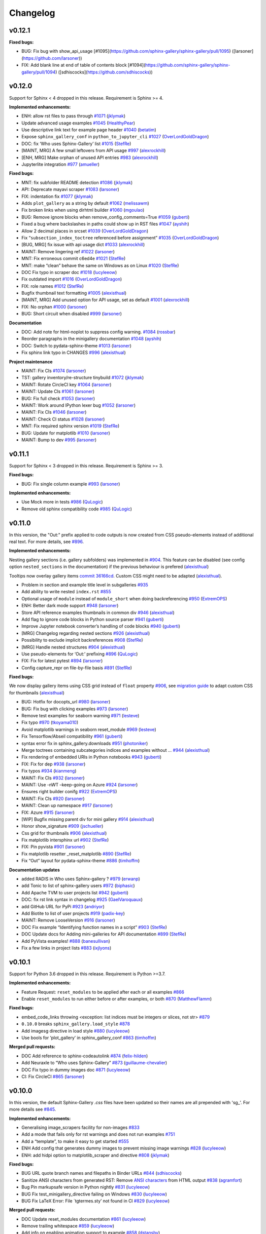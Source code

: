Changelog
=========

v0.12.1
-------

**Fixed bugs:**

- BUG: Fix bug with show\_api\_usage [\#1095](https://github.com/sphinx-gallery/sphinx-gallery/pull/1095) ([larsoner](https://github.com/larsoner))
- FIX: Add blank line at end of table of contents block [\#1094](https://github.com/sphinx-gallery/sphinx-gallery/pull/1094) ([sdhiscocks](https://github.com/sdhiscocks))

v0.12.0
-------
Support for Sphinx < 4 dropped in this release. Requirement is Sphinx >= 4.

**Implemented enhancements:**

-  ENH: allow rst files to pass through `#1071 <https://github.com/sphinx-gallery/sphinx-gallery/pull/1071>`__ (`jklymak <https://github.com/jklymak>`__)
-  Update advanced usage examples `#1045 <https://github.com/sphinx-gallery/sphinx-gallery/pull/1045>`__ (`HealthyPear <https://github.com/HealthyPear>`__)
-  Use descriptive link text for example page header `#1040 <https://github.com/sphinx-gallery/sphinx-gallery/pull/1040>`__ (`betatim <https://github.com/betatim>`__)
-  Expose ``sphinx_gallery_conf`` in ``python_to_jupyter_cli`` `#1027 <https://github.com/sphinx-gallery/sphinx-gallery/pull/1027>`__ (`OverLordGoldDragon <https://github.com/OverLordGoldDragon>`__)
-  DOC: fix ‘Who uses Sphinx-Gallery’ list `#1015 <https://github.com/sphinx-gallery/sphinx-gallery/pull/1015>`__ (`StefRe <https://github.com/StefRe>`__)
-  [MAINT, MRG] A few small leftovers from API usage `#997 <https://github.com/sphinx-gallery/sphinx-gallery/pull/997>`__ (`alexrockhill <https://github.com/alexrockhill>`__)
-  [ENH, MRG] Make orphan of unused API entries `#983 <https://github.com/sphinx-gallery/sphinx-gallery/pull/983>`__ (`alexrockhill <https://github.com/alexrockhill>`__)
-  Jupyterlite integration `#977 <https://github.com/sphinx-gallery/sphinx-gallery/pull/977>`__ (`amueller <https://github.com/amueller>`__)

**Fixed bugs:**

-  MNT: fix subfolder README detection `#1086 <https://github.com/sphinx-gallery/sphinx-gallery/pull/1086>`__ (`jklymak <https://github.com/jklymak>`__)
-  API: Deprecate mayavi scraper `#1083 <https://github.com/sphinx-gallery/sphinx-gallery/pull/1083>`__ (`larsoner <https://github.com/larsoner>`__)
-  FIX: indentation fix `#1077 <https://github.com/sphinx-gallery/sphinx-gallery/pull/1077>`__ (`jklymak <https://github.com/jklymak>`__)
-  Adds ``plot_gallery`` as a string by default `#1062 <https://github.com/sphinx-gallery/sphinx-gallery/pull/1062>`__ (`melissawm <https://github.com/melissawm>`__)
-  Fix broken links when using dirhtml builder `#1060 <https://github.com/sphinx-gallery/sphinx-gallery/pull/1060>`__ (`mgoulao <https://github.com/mgoulao>`__)
-  BUG: Remove ignore blocks when remove_config_comments=True `#1059 <https://github.com/sphinx-gallery/sphinx-gallery/pull/1059>`__ (`guberti <https://github.com/guberti>`__)
-  Fixed a bug where backslashes in paths could show up in RST files `#1047 <https://github.com/sphinx-gallery/sphinx-gallery/pull/1047>`__ (`ayshih <https://github.com/ayshih>`__)
-  Allow 2 decimal places in srcset `#1039 <https://github.com/sphinx-gallery/sphinx-gallery/pull/1039>`__ (`OverLordGoldDragon <https://github.com/OverLordGoldDragon>`__)
-  Fix “``subsection_index_toctree`` referenced before assignment” `#1035 <https://github.com/sphinx-gallery/sphinx-gallery/pull/1035>`__ (`OverLordGoldDragon <https://github.com/OverLordGoldDragon>`__)
-  [BUG, MRG] fix issue with api usage dict `#1033 <https://github.com/sphinx-gallery/sphinx-gallery/pull/1033>`__ (`alexrockhill <https://github.com/alexrockhill>`__)
-  MAINT: Remove lingering ref `#1022 <https://github.com/sphinx-gallery/sphinx-gallery/pull/1022>`__ (`larsoner <https://github.com/larsoner>`__)
-  MNT: Fix erroneous commit c6ed4e `#1021 <https://github.com/sphinx-gallery/sphinx-gallery/pull/1021>`__ (`StefRe <https://github.com/StefRe>`__)
-  MNT: make “clean” behave the same on Windows as on Linux `#1020 <https://github.com/sphinx-gallery/sphinx-gallery/pull/1020>`__ (`StefRe <https://github.com/StefRe>`__)
-  DOC Fix typo in scraper doc `#1018 <https://github.com/sphinx-gallery/sphinx-gallery/pull/1018>`__ (`lucyleeow <https://github.com/lucyleeow>`__)
-  Fix outdated import `#1016 <https://github.com/sphinx-gallery/sphinx-gallery/pull/1016>`__ (`OverLordGoldDragon <https://github.com/OverLordGoldDragon>`__)
-  FIX: role names `#1012 <https://github.com/sphinx-gallery/sphinx-gallery/pull/1012>`__ (`StefRe <https://github.com/StefRe>`__)
-  Bugfix thumbnail text formatting `#1005 <https://github.com/sphinx-gallery/sphinx-gallery/pull/1005>`__ (`alexisthual <https://github.com/alexisthual>`__)
-  [MAINT, MRG] Add unused option for API usage, set as default `#1001 <https://github.com/sphinx-gallery/sphinx-gallery/pull/1001>`__ (`alexrockhill <https://github.com/alexrockhill>`__)
-  FIX: No orphan `#1000 <https://github.com/sphinx-gallery/sphinx-gallery/pull/1000>`__ (`larsoner <https://github.com/larsoner>`__)
-  BUG: Short circuit when disabled `#999 <https://github.com/sphinx-gallery/sphinx-gallery/pull/999>`__ (`larsoner <https://github.com/larsoner>`__)

**Documentation**

-  DOC: Add note for html-noplot to suppress config warning. `#1084 <https://github.com/sphinx-gallery/sphinx-gallery/pull/1084>`__ (`rossbar <https://github.com/rossbar>`__)
-  Reorder paragraphs in the minigallery documentation `#1048 <https://github.com/sphinx-gallery/sphinx-gallery/pull/1048>`__ (`ayshih <https://github.com/ayshih>`__)
-  DOC: Switch to pydata-sphinx-theme `#1013 <https://github.com/sphinx-gallery/sphinx-gallery/pull/1013>`__ (`larsoner <https://github.com/larsoner>`__)
-  Fix sphinx link typo in CHANGES `#996 <https://github.com/sphinx-gallery/sphinx-gallery/pull/996>`__ (`alexisthual <https://github.com/alexisthual>`__)

**Project maintenance**

-  MAINT: Fix CIs `#1074 <https://github.com/sphinx-gallery/sphinx-gallery/pull/1074>`__ (`larsoner <https://github.com/larsoner>`__)
-  TST: gallery inventory/re-structure tinybuild `#1072 <https://github.com/sphinx-gallery/sphinx-gallery/pull/1072>`__ (`jklymak <https://github.com/jklymak>`__)
-  MAINT: Rotate CircleCI key `#1064 <https://github.com/sphinx-gallery/sphinx-gallery/pull/1064>`__ (`larsoner <https://github.com/larsoner>`__)
-  MAINT: Update CIs `#1061 <https://github.com/sphinx-gallery/sphinx-gallery/pull/1061>`__ (`larsoner <https://github.com/larsoner>`__)
-  BUG: Fix full check `#1053 <https://github.com/sphinx-gallery/sphinx-gallery/pull/1053>`__ (`larsoner <https://github.com/larsoner>`__)
-  MAINT: Work around IPython lexer bug `#1052 <https://github.com/sphinx-gallery/sphinx-gallery/pull/1052>`__ (`larsoner <https://github.com/larsoner>`__)
-  MAINT: Fix CIs `#1046 <https://github.com/sphinx-gallery/sphinx-gallery/pull/1046>`__ (`larsoner <https://github.com/larsoner>`__)
-  MAINT: Check CI status `#1028 <https://github.com/sphinx-gallery/sphinx-gallery/pull/1028>`__ (`larsoner <https://github.com/larsoner>`__)
-  MNT: Fix required sphinx version `#1019 <https://github.com/sphinx-gallery/sphinx-gallery/pull/1019>`__ (`StefRe <https://github.com/StefRe>`__)
-  BUG: Update for matplotlib `#1010 <https://github.com/sphinx-gallery/sphinx-gallery/pull/1010>`__ (`larsoner <https://github.com/larsoner>`__)
-  MAINT: Bump to dev `#995 <https://github.com/sphinx-gallery/sphinx-gallery/pull/995>`__ (`larsoner <https://github.com/larsoner>`__)


v0.11.1
-------

Support for Sphinx < 3 dropped in this release. Requirement is Sphinx >= 3.

**Fixed bugs:**

-  BUG: Fix single column example `#993 <https://github.com/sphinx-gallery/sphinx-gallery/pull/993>`__ (`larsoner <https://github.com/larsoner>`__)

**Implemented enhancements:**

- Use Mock more in tests `#986 <https://github.com/sphinx-gallery/sphinx-gallery/pull/986>`__ (`QuLogic <https://github.com/QuLogic>`__)
- Remove old sphinx compatibility code `#985 <https://github.com/sphinx-gallery/sphinx-gallery/pull/985>`__ (`QuLogic <https://github.com/QuLogic>`__)


v0.11.0
-------

In this version, the "Out:" prefix applied to code outputs is now created from
CSS pseudo-elements instead of additional real text. For more details, see
`#896 <https://github.com/sphinx-gallery/sphinx-gallery/pull/896>`__.

**Implemented enhancements:**

Nesting gallery sections (i.e. gallery subfolders) was implemented in `#904 <https://github.com/sphinx-gallery/sphinx-gallery/pull/904>`__. This feature can be disabled (see config option ``nested_sections`` in the documentation) if the previous behaviour is prefered (`alexisthual <https://github.com/alexisthual>`__)

Tooltips now overlay gallery items `commit 36166cd <https://github.com/sphinx-gallery/sphinx-gallery/pull/944/commits/36166cd2fc2b43ecbd585654cfe8745f3a1b3f64>`__. Custom CSS might need to be adapted (`alexisthual <https://github.com/alexisthual>`__).

-  Problem in section and example title level in subgalleries `#935 <https://github.com/sphinx-gallery/sphinx-gallery/issues/935>`__
-  Add ability to write nested ``index.rst`` `#855 <https://github.com/sphinx-gallery/sphinx-gallery/issues/855>`__
-  Optional usage of ``module`` instead of ``module_short`` when doing backreferencing `#950 <https://github.com/sphinx-gallery/sphinx-gallery/pull/950>`__ (`ExtremOPS <https://github.com/ExtremOPS>`__)
-  ENH: Better dark mode support `#948 <https://github.com/sphinx-gallery/sphinx-gallery/pull/948>`__ (`larsoner <https://github.com/larsoner>`__)
-  Store API reference examples thumbnails in common div `#946 <https://github.com/sphinx-gallery/sphinx-gallery/pull/946>`__ (`alexisthual <https://github.com/alexisthual>`__)
-  Add flag to ignore code blocks in Python source parser `#941 <https://github.com/sphinx-gallery/sphinx-gallery/pull/941>`__ (`guberti <https://github.com/guberti>`__)
-  Improve Jupyter notebook converter’s handling of code blocks `#940 <https://github.com/sphinx-gallery/sphinx-gallery/pull/940>`__ (`guberti <https://github.com/guberti>`__)
-  [MRG] Changelog regarding nested sections `#926 <https://github.com/sphinx-gallery/sphinx-gallery/pull/926>`__ (`alexisthual <https://github.com/alexisthual>`__)
-  Possibility to exclude implicit backreferences `#908 <https://github.com/sphinx-gallery/sphinx-gallery/pull/908>`__ (`StefRe <https://github.com/StefRe>`__)
-  [MRG] Handle nested structures `#904 <https://github.com/sphinx-gallery/sphinx-gallery/pull/904>`__ (`alexisthual <https://github.com/alexisthual>`__)
-  Use pseudo-elements for ‘Out:’ prefixing `#896 <https://github.com/sphinx-gallery/sphinx-gallery/pull/896>`__ (`QuLogic <https://github.com/QuLogic>`__)
-  FIX: Fix for latest pytest `#894 <https://github.com/sphinx-gallery/sphinx-gallery/pull/894>`__ (`larsoner <https://github.com/larsoner>`__)
-  Config capture_repr on file-by-file basis `#891 <https://github.com/sphinx-gallery/sphinx-gallery/pull/891>`__ (`StefRe <https://github.com/StefRe>`__)

**Fixed bugs:**

We now display gallery items using CSS grid instead of  ``float`` property `#906 <https://github.com/sphinx-gallery/sphinx-gallery/pull/906>`__, see `migration guide <https://github.com/sphinx-gallery/sphinx-gallery/pull/906#issuecomment-1019542067>`__ to adapt custom CSS for thumbnails (`alexisthual <https://github.com/alexisthual>`__)

-  BUG: Hotfix for docopts_url `#980 <https://github.com/sphinx-gallery/sphinx-gallery/pull/980>`__ (`larsoner <https://github.com/larsoner>`__)
-  BUG: Fix bug with clicking examples `#973 <https://github.com/sphinx-gallery/sphinx-gallery/pull/973>`__ (`larsoner <https://github.com/larsoner>`__)
-  Remove test examples for seaborn warning `#971 <https://github.com/sphinx-gallery/sphinx-gallery/pull/971>`__ (`lesteve <https://github.com/lesteve>`__)
-  Fix typo `#970 <https://github.com/sphinx-gallery/sphinx-gallery/pull/970>`__ (`tkoyama010 <https://github.com/tkoyama010>`__)
-  Avoid matplotlib warnings in seaborn reset_module `#969 <https://github.com/sphinx-gallery/sphinx-gallery/pull/969>`__ (`lesteve <https://github.com/lesteve>`__)
-  Fix Tensorflow/Abseil compatibility `#961 <https://github.com/sphinx-gallery/sphinx-gallery/pull/961>`__ (`guberti <https://github.com/guberti>`__)
-  syntax error fix in sphinx_gallery.downloads `#951 <https://github.com/sphinx-gallery/sphinx-gallery/pull/951>`__ (`photoniker <https://github.com/photoniker>`__)
-  Merge toctrees containing subcategories indices and examples without … `#944 <https://github.com/sphinx-gallery/sphinx-gallery/pull/944>`__ (`alexisthual <https://github.com/alexisthual>`__)
-  Fix rendering of embedded URIs in Python notebooks `#943 <https://github.com/sphinx-gallery/sphinx-gallery/pull/943>`__ (`guberti <https://github.com/guberti>`__)
-  FIX: Fix for dep `#938 <https://github.com/sphinx-gallery/sphinx-gallery/pull/938>`__ (`larsoner <https://github.com/larsoner>`__)
-  Fix typos `#934 <https://github.com/sphinx-gallery/sphinx-gallery/pull/934>`__ (`kianmeng <https://github.com/kianmeng>`__)
-  MAINT: Fix CIs `#932 <https://github.com/sphinx-gallery/sphinx-gallery/pull/932>`__ (`larsoner <https://github.com/larsoner>`__)
-  MAINT: Use -nWT –keep-going on Azure `#924 <https://github.com/sphinx-gallery/sphinx-gallery/pull/924>`__ (`larsoner <https://github.com/larsoner>`__)
-  Ensures right builder conifg `#922 <https://github.com/sphinx-gallery/sphinx-gallery/pull/922>`__ (`ExtremOPS <https://github.com/ExtremOPS>`__)
-  MAINT: Fix CIs `#920 <https://github.com/sphinx-gallery/sphinx-gallery/pull/920>`__ (`larsoner <https://github.com/larsoner>`__)
-  MAINT: Clean up namespace `#917 <https://github.com/sphinx-gallery/sphinx-gallery/pull/917>`__ (`larsoner <https://github.com/larsoner>`__)
-  FIX: Azure `#915 <https://github.com/sphinx-gallery/sphinx-gallery/pull/915>`__ (`larsoner <https://github.com/larsoner>`__)
-  [WIP] Bugfix missing parent div for mini gallery `#914 <https://github.com/sphinx-gallery/sphinx-gallery/pull/914>`__ (`alexisthual <https://github.com/alexisthual>`__)
-  Honor show_signature `#909 <https://github.com/sphinx-gallery/sphinx-gallery/pull/909>`__ (`jschueller <https://github.com/jschueller>`__)
-  Css grid for thumbnails `#906 <https://github.com/sphinx-gallery/sphinx-gallery/pull/906>`__ (`alexisthual <https://github.com/alexisthual>`__)
-  Fix matplotlib intersphinx url `#902 <https://github.com/sphinx-gallery/sphinx-gallery/pull/902>`__ (`StefRe <https://github.com/StefRe>`__)
-  FIX: Pin pyvista `#901 <https://github.com/sphinx-gallery/sphinx-gallery/pull/901>`__ (`larsoner <https://github.com/larsoner>`__)
-  Fix matplotlib resetter \_reset_matplotlib `#890 <https://github.com/sphinx-gallery/sphinx-gallery/pull/890>`__ (`StefRe <https://github.com/StefRe>`__)
-  Fix “Out” layout for pydata-sphinx-theme `#886 <https://github.com/sphinx-gallery/sphinx-gallery/pull/886>`__ (`timhoffm <https://github.com/timhoffm>`__)

**Documentation updates**

-  added RADIS in Who uses Sphinx-gallery ? `#979 <https://github.com/sphinx-gallery/sphinx-gallery/pull/979>`__ (`erwanp <https://github.com/erwanp>`__)
-  add Tonic to list of sphinx-gallery users `#972 <https://github.com/sphinx-gallery/sphinx-gallery/pull/972>`__ (`biphasic <https://github.com/biphasic>`__)
-  Add Apache TVM to user projects list `#942 <https://github.com/sphinx-gallery/sphinx-gallery/pull/942>`__ (`guberti <https://github.com/guberti>`__)
-  DOC: fix rst link syntax in changelog `#925 <https://github.com/sphinx-gallery/sphinx-gallery/pull/925>`__ (`GaelVaroquaux <https://github.com/GaelVaroquaux>`__)
-  add GitHub URL for PyPi `#923 <https://github.com/sphinx-gallery/sphinx-gallery/pull/923>`__ (`andriyor <https://github.com/andriyor>`__)
-  Add Biotite to list of user projects `#919 <https://github.com/sphinx-gallery/sphinx-gallery/pull/919>`__ (`padix-key <https://github.com/padix-key>`__)
-  MAINT: Remove LooseVersion `#916 <https://github.com/sphinx-gallery/sphinx-gallery/pull/916>`__ (`larsoner <https://github.com/larsoner>`__)
-  DOC Fix example “Identifying function names in a script” `#903 <https://github.com/sphinx-gallery/sphinx-gallery/pull/903>`__ (`StefRe <https://github.com/StefRe>`__)
-  DOC Update docs for Adding mini-galleries for API documentation `#899 <https://github.com/sphinx-gallery/sphinx-gallery/pull/899>`__ (`StefRe <https://github.com/StefRe>`__)
-  Add PyVista examples! `#888 <https://github.com/sphinx-gallery/sphinx-gallery/pull/888>`__ (`banesullivan <https://github.com/banesullivan>`__)
-  Fix a few links in project lists `#883 <https://github.com/sphinx-gallery/sphinx-gallery/pull/883>`__ (`ixjlyons <https://github.com/ixjlyons>`__)


v0.10.1
-------

Support for Python 3.6 dropped in this release. Requirement is Python >=3.7.

**Implemented enhancements:**

-  Feature Request: ``reset_modules`` to be applied after each or all examples `#866 <https://github.com/sphinx-gallery/sphinx-gallery/issues/866>`__
-  Enable ``reset_modules`` to run either before or after examples, or both `#870 <https://github.com/sphinx-gallery/sphinx-gallery/pull/870>`__ (`MatthewFlamm <https://github.com/MatthewFlamm>`__)

**Fixed bugs:**

-  embed_code_links throwing <exception: list indices must be integers or slices, not str> `#879 <https://github.com/sphinx-gallery/sphinx-gallery/issues/879>`__
-  ``0.10.0`` breaks ``sphinx_gallery.load_style`` `#878 <https://github.com/sphinx-gallery/sphinx-gallery/issues/878>`__
-  Add imagesg directive in load style `#880 <https://github.com/sphinx-gallery/sphinx-gallery/pull/880>`__ (`lucyleeow <https://github.com/lucyleeow>`__)
-  Use bools for ‘plot_gallery’ in sphinx_gallery_conf `#863 <https://github.com/sphinx-gallery/sphinx-gallery/pull/863>`__ (`timhoffm <https://github.com/timhoffm>`__)

**Merged pull requests:**

-  DOC Add reference to sphinx-codeautolink `#874 <https://github.com/sphinx-gallery/sphinx-gallery/pull/874>`__ (`felix-hilden <https://github.com/felix-hilden>`__)
-  Add Neuraxle to “Who uses Sphinx-Gallery” `#873 <https://github.com/sphinx-gallery/sphinx-gallery/pull/873>`__ (`guillaume-chevalier <https://github.com/guillaume-chevalier>`__)
-  DOC Fix typo in dummy images doc `#871 <https://github.com/sphinx-gallery/sphinx-gallery/pull/871>`__ (`lucyleeow <https://github.com/lucyleeow>`__)
-  CI: Fix CircleCI `#865 <https://github.com/sphinx-gallery/sphinx-gallery/pull/865>`__ (`larsoner <https://github.com/larsoner>`__)

v0.10.0
-------

In this version, the default Sphinx-Gallery `.css` files have been
updated so their names are all prepended with 'sg\_'.
For more details see `#845 <https://github.com/sphinx-gallery/sphinx-gallery/pull/845#issuecomment-913130302>`_.

**Implemented enhancements:**

-  Generalising image_scrapers facility for non-images `#833 <https://github.com/sphinx-gallery/sphinx-gallery/issues/833>`__
-  Add a mode that fails only for rst warnings and does not run examples `#751 <https://github.com/sphinx-gallery/sphinx-gallery/issues/751>`__
-  Add a “template”, to make it easy to get started `#555 <https://github.com/sphinx-gallery/sphinx-gallery/issues/555>`__
-  ENH Add config that generates dummy images to prevent missing image warnings `#828 <https://github.com/sphinx-gallery/sphinx-gallery/pull/828>`__ (`lucyleeow <https://github.com/lucyleeow>`__)
-  ENH: add hidpi option to matplotlib_scraper and directive `#808 <https://github.com/sphinx-gallery/sphinx-gallery/pull/808>`__ (`jklymak <https://github.com/jklymak>`__)

**Fixed bugs:**

-  BUG URL quote branch names and filepaths in Binder URLs `#844 <https://github.com/sphinx-gallery/sphinx-gallery/pull/844>`__ (`sdhiscocks <https://github.com/sdhiscocks>`__)
-  Sanitize ANSI characters from generated RST: Remove `ANSI characters <https://en.wikipedia.org/wiki/ANSI_escape_code>`_ from HTML output `#838 <https://github.com/sphinx-gallery/sphinx-gallery/pull/838>`__ (`agramfort <https://github.com/agramfort>`__)
-  Bug Pin markupsafe version in Python nightly `#831 <https://github.com/sphinx-gallery/sphinx-gallery/pull/831>`__ (`lucyleeow <https://github.com/lucyleeow>`__)
-  BUG Fix test_minigallery_directive failing on Windows `#830 <https://github.com/sphinx-gallery/sphinx-gallery/pull/830>`__ (`lucyleeow <https://github.com/lucyleeow>`__)
-  BUG Fix LaTeX Error: File \`tgtermes.sty’ not found in CI `#829 <https://github.com/sphinx-gallery/sphinx-gallery/pull/829>`__ (`lucyleeow <https://github.com/lucyleeow>`__)

**Merged pull requests:**

-  DOC Update reset_modules documentation `#861 <https://github.com/sphinx-gallery/sphinx-gallery/pull/861>`__ (`lucyleeow <https://github.com/lucyleeow>`__)
-  Remove trailing whitespace `#859 <https://github.com/sphinx-gallery/sphinx-gallery/pull/859>`__ (`lucyleeow <https://github.com/lucyleeow>`__)
-  Add info on enabling animation support to example `#858 <https://github.com/sphinx-gallery/sphinx-gallery/pull/858>`__ (`dstansby <https://github.com/dstansby>`__)
-  Update css file names, fix documentation `#857 <https://github.com/sphinx-gallery/sphinx-gallery/pull/857>`__ (`lucyleeow <https://github.com/lucyleeow>`__)
-  MAINT: Fix mayavi build hang circleci `#850 <https://github.com/sphinx-gallery/sphinx-gallery/pull/850>`__ (`lucyleeow <https://github.com/lucyleeow>`__)
-  MAINT: Fix mayavi build hang azure CI `#848 <https://github.com/sphinx-gallery/sphinx-gallery/pull/848>`__ (`lucyleeow <https://github.com/lucyleeow>`__)
-  Refactor execute_code_block in gen_rst.py `#842 <https://github.com/sphinx-gallery/sphinx-gallery/pull/842>`__ (`lucyleeow <https://github.com/lucyleeow>`__)
-  [Maint] Remove travis `#840 <https://github.com/sphinx-gallery/sphinx-gallery/pull/840>`__ (`agramfort <https://github.com/agramfort>`__)
-  DOC Add gif to supported image extensions `#836 <https://github.com/sphinx-gallery/sphinx-gallery/pull/836>`__ (`lucyleeow <https://github.com/lucyleeow>`__)
-  DOC Clarifications and fixes to image_scrapers doc `#834 <https://github.com/sphinx-gallery/sphinx-gallery/pull/834>`__ (`jnothman <https://github.com/jnothman>`__)
-  DOC Update projects list in readme.rst `#826 <https://github.com/sphinx-gallery/sphinx-gallery/pull/826>`__ (`lucyleeow <https://github.com/lucyleeow>`__)
-  DOC Fix zenodo badge link `#825 <https://github.com/sphinx-gallery/sphinx-gallery/pull/825>`__ (`lucyleeow <https://github.com/lucyleeow>`__)
-  DOC Add TorchIO to users list `#824 <https://github.com/sphinx-gallery/sphinx-gallery/pull/824>`__ (`fepegar <https://github.com/fepegar>`__)

v0.9.0
------

Support for Python 3.5 dropped in this release. Requirement is Python >=3.6.

**Implemented enhancements:**

-  Add a mode which “skips” an example if it fails `#789 <https://github.com/sphinx-gallery/sphinx-gallery/issues/789>`__
-  Can sphinx_gallery_thumbnail_number support negative indexes? `#785 <https://github.com/sphinx-gallery/sphinx-gallery/issues/785>`__
-  Configure thumbnail style `#780 <https://github.com/sphinx-gallery/sphinx-gallery/issues/780>`__
-  ENH: Check for invalid sphinx_gallery_conf keys `#774 <https://github.com/sphinx-gallery/sphinx-gallery/issues/774>`__
-  DOC Document how to hide download link note `#760 <https://github.com/sphinx-gallery/sphinx-gallery/issues/760>`__
-  DOC use intersphinx references in projects_list.rst `#755 <https://github.com/sphinx-gallery/sphinx-gallery/issues/755>`__
-  Delay output capturing to a further code block `#363 <https://github.com/sphinx-gallery/sphinx-gallery/issues/363>`__
-  ENH: Only add minigallery if there’s something to show `#813 <https://github.com/sphinx-gallery/sphinx-gallery/pull/813>`__ (`NicolasHug <https://github.com/NicolasHug>`__)
-  Optional flag to defer figure scraping to the next code block `#801 <https://github.com/sphinx-gallery/sphinx-gallery/pull/801>`__ (`ayshih <https://github.com/ayshih>`__)
-  ENH: PyQt5 `#794 <https://github.com/sphinx-gallery/sphinx-gallery/pull/794>`__ (`larsoner <https://github.com/larsoner>`__)
-  Add a configuration to warn on error not fail `#792 <https://github.com/sphinx-gallery/sphinx-gallery/pull/792>`__ (`Cadair <https://github.com/Cadair>`__)
-  Let sphinx_gallery_thumbnail_number support negative indexes `#786 <https://github.com/sphinx-gallery/sphinx-gallery/pull/786>`__ (`seisman <https://github.com/seisman>`__)
-  Make any borders introduced when rescaling images to thumbnails transparent `#781 <https://github.com/sphinx-gallery/sphinx-gallery/pull/781>`__ (`rossbar <https://github.com/rossbar>`__)
-  MAINT: Move travis CI jobs to Azure `#779 <https://github.com/sphinx-gallery/sphinx-gallery/pull/779>`__ (`lucyleeow <https://github.com/lucyleeow>`__)
-  ENH, DEP: Check for invalid keys, remove ancient key `#775 <https://github.com/sphinx-gallery/sphinx-gallery/pull/775>`__ (`larsoner <https://github.com/larsoner>`__)

**Fixed bugs:**

-  Custom CSS for space above title target conflicts with pydata-sphinx-theme `#815 <https://github.com/sphinx-gallery/sphinx-gallery/issues/815>`__
-  Minigalleries are generated even for objects without examples `#812 <https://github.com/sphinx-gallery/sphinx-gallery/issues/812>`__
-  Python nightly failing due to Jinja2 import from collections.abc `#790 <https://github.com/sphinx-gallery/sphinx-gallery/issues/790>`__
-  test_rebuild and test_error_messages failing on travis `#777 <https://github.com/sphinx-gallery/sphinx-gallery/issues/777>`__
-  Animation not show on Read the Docs `#772 <https://github.com/sphinx-gallery/sphinx-gallery/issues/772>`__
-  BUG: Empty code block output `#765 <https://github.com/sphinx-gallery/sphinx-gallery/issues/765>`__
-  BUG: Fix CSS selector `#816 <https://github.com/sphinx-gallery/sphinx-gallery/pull/816>`__ (`larsoner <https://github.com/larsoner>`__)
-  MAINT: Fix test for links `#811 <https://github.com/sphinx-gallery/sphinx-gallery/pull/811>`__ (`larsoner <https://github.com/larsoner>`__)
-  Fix SVG default thumbnail support `#810 <https://github.com/sphinx-gallery/sphinx-gallery/pull/810>`__ (`jacobolofsson <https://github.com/jacobolofsson>`__)
-  Clarify clean docs for custom gallery_dirs `#798 <https://github.com/sphinx-gallery/sphinx-gallery/pull/798>`__ (`timhoffm <https://github.com/timhoffm>`__)
-  MAINT Specify Jinja2 version in azure Python nightly `#793 <https://github.com/sphinx-gallery/sphinx-gallery/pull/793>`__ (`lucyleeow <https://github.com/lucyleeow>`__)
-  BUG Remove if final block empty `#791 <https://github.com/sphinx-gallery/sphinx-gallery/pull/791>`__ (`lucyleeow <https://github.com/lucyleeow>`__)
-  Replace Travis CI badge with Azure Badge in README `#783 <https://github.com/sphinx-gallery/sphinx-gallery/pull/783>`__ (`sdhiscocks <https://github.com/sdhiscocks>`__)
-  Point to up-to-date re documentation `#778 <https://github.com/sphinx-gallery/sphinx-gallery/pull/778>`__ (`dstansby <https://github.com/dstansby>`__)

**Merged pull requests:**

-  DOC Add section on altering CSS `#820 <https://github.com/sphinx-gallery/sphinx-gallery/pull/820>`__ (`lucyleeow <https://github.com/lucyleeow>`__)
-  DOC Use intersphinx references in projects_list.rst `#819 <https://github.com/sphinx-gallery/sphinx-gallery/pull/819>`__ (`lucyleeow <https://github.com/lucyleeow>`__)
-  DOC Update CI badge `#818 <https://github.com/sphinx-gallery/sphinx-gallery/pull/818>`__ (`lucyleeow <https://github.com/lucyleeow>`__)
-  DOC Include SOURCEDIR in Makefile `#814 <https://github.com/sphinx-gallery/sphinx-gallery/pull/814>`__ (`NicolasHug <https://github.com/NicolasHug>`__)
-  DOC: add 2 projects using sphinx gallery `#807 <https://github.com/sphinx-gallery/sphinx-gallery/pull/807>`__ (`mfeurer <https://github.com/mfeurer>`__)
-  DOC: clarify advanced doc wrt referencing examples `#806 <https://github.com/sphinx-gallery/sphinx-gallery/pull/806>`__ (`mfeurer <https://github.com/mfeurer>`__)
-  MAINT: Add link `#800 <https://github.com/sphinx-gallery/sphinx-gallery/pull/800>`__ (`larsoner <https://github.com/larsoner>`__)
-  Add Optuna to “Who uses Optuna” `#796 <https://github.com/sphinx-gallery/sphinx-gallery/pull/796>`__ (`crcrpar <https://github.com/crcrpar>`__)
-  DOC Add segment on CSS styling `#788 <https://github.com/sphinx-gallery/sphinx-gallery/pull/788>`__ (`lucyleeow <https://github.com/lucyleeow>`__)
-  DOC minor doc typo fixes `#787 <https://github.com/sphinx-gallery/sphinx-gallery/pull/787>`__ (`lucyleeow <https://github.com/lucyleeow>`__)
-  DOC Update CI links in index.rst `#784 <https://github.com/sphinx-gallery/sphinx-gallery/pull/784>`__ (`lucyleeow <https://github.com/lucyleeow>`__)

v0.8.2
------

Enables HTML animations to be rendered on readthedocs.

**Implemented enhancements:**

-  DOC Expand on sphinx_gallery_thumbnail_path `#764 <https://github.com/sphinx-gallery/sphinx-gallery/pull/764>`__ (`lucyleeow <https://github.com/lucyleeow>`__)
-  ENH: Add run_stale_examples config var `#759 <https://github.com/sphinx-gallery/sphinx-gallery/pull/759>`__ (`larsoner <https://github.com/larsoner>`__)
-  Option to disable note in example header `#757 <https://github.com/sphinx-gallery/sphinx-gallery/issues/757>`__
-  Add show_signature option `#756 <https://github.com/sphinx-gallery/sphinx-gallery/pull/756>`__ (`jschueller <https://github.com/jschueller>`__)
-  ENH: Style HTML output like jupyter `#752 <https://github.com/sphinx-gallery/sphinx-gallery/pull/752>`__ (`larsoner <https://github.com/larsoner>`__)
-  ENH: Add RST comments, read-only `#750 <https://github.com/sphinx-gallery/sphinx-gallery/pull/750>`__ (`larsoner <https://github.com/larsoner>`__)
-  Relate warnings and errors on generated rst file back to source Python file / prevent accidental writing of generated files `#725 <https://github.com/sphinx-gallery/sphinx-gallery/issues/725>`__

**Fixed bugs:**

-  Example gallery is down `#753 <https://github.com/sphinx-gallery/sphinx-gallery/issues/753>`__
-  DOC Amend run_stale_examples command in configuration.rst `#763 <https://github.com/sphinx-gallery/sphinx-gallery/pull/763>`__ (`lucyleeow <https://github.com/lucyleeow>`__)
-  DOC update link in projects_list `#754 <https://github.com/sphinx-gallery/sphinx-gallery/pull/754>`__ (`lucyleeow <https://github.com/lucyleeow>`__)
-  Enable animations HTML to be rendered on readthedocs `#748 <https://github.com/sphinx-gallery/sphinx-gallery/pull/748>`__ (`sdhiscocks <https://github.com/sdhiscocks>`__)

**Merged pull requests:**

-  FIX: Restore whitespace `#768 <https://github.com/sphinx-gallery/sphinx-gallery/pull/768>`__ (`larsoner <https://github.com/larsoner>`__)
-  CI: Remove AppVeyor, work on Azure `#767 <https://github.com/sphinx-gallery/sphinx-gallery/pull/767>`__ (`larsoner <https://github.com/larsoner>`__)
-  DOC Standardise capitalisation of Sphinx-Gallery `#762 <https://github.com/sphinx-gallery/sphinx-gallery/pull/762>`__ (`lucyleeow <https://github.com/lucyleeow>`__)

v0.8.1
------

Fix Binder logo image file for Windows paths.

**Fixed bugs:**

-  sphinx_gallery/tests/test_full.py::test_binder_logo_exists fails (path is clearly wrong) `#746 <https://github.com/sphinx-gallery/sphinx-gallery/issues/746>`__
-  BUG Windows relative path error with \_static Binder logo `#744 <https://github.com/sphinx-gallery/sphinx-gallery/issues/744>`__
-  BUG Copy Binder logo to avoid Window drive rel path error `#745 <https://github.com/sphinx-gallery/sphinx-gallery/pull/745>`__ (`lucyleeow <https://github.com/lucyleeow>`__)

**Merged pull requests:**

-  DOC Add link to cross referencing example `#743 <https://github.com/sphinx-gallery/sphinx-gallery/pull/743>`__ (`lucyleeow <https://github.com/lucyleeow>`__)

v0.8.0
------

The default for configuration `thumbnail_size` will change from `(400, 280)`
(2.5x maximum size specified by CSS) to `(320, 224)` (2x maximum size specified
by CSS) in version 0.9.0.

**Implemented enhancements:**

-  Pass command line arguments to examples `#731 <https://github.com/sphinx-gallery/sphinx-gallery/issues/731>`__
-  Limited rst to md support in notebooks `#219 <https://github.com/sphinx-gallery/sphinx-gallery/issues/219>`__
-  Enable ffmpeg for animations for newer matplotlib `#733 <https://github.com/sphinx-gallery/sphinx-gallery/pull/733>`__ (`dopplershift <https://github.com/dopplershift>`__)
-  Implement option to pass command line args to example scripts `#732 <https://github.com/sphinx-gallery/sphinx-gallery/pull/732>`__ (`mschmidt87 <https://github.com/mschmidt87>`__)
-  ENH: Dont allow input `#729 <https://github.com/sphinx-gallery/sphinx-gallery/pull/729>`__ (`larsoner <https://github.com/larsoner>`__)
-  Add support for image links and data URIs for notebooks `#724 <https://github.com/sphinx-gallery/sphinx-gallery/pull/724>`__ (`sdhiscocks <https://github.com/sdhiscocks>`__)
-  Support headings in RST to MD `#723 <https://github.com/sphinx-gallery/sphinx-gallery/pull/723>`__ (`sdhiscocks <https://github.com/sdhiscocks>`__)
-  ENH Support pypandoc to convert rst to md for ipynb `#705 <https://github.com/sphinx-gallery/sphinx-gallery/pull/705>`__ (`lucyleeow <https://github.com/lucyleeow>`__)
-  ENH: Use broader def of Animation `#693 <https://github.com/sphinx-gallery/sphinx-gallery/pull/693>`__ (`larsoner <https://github.com/larsoner>`__)

**Fixed bugs:**

-  \_repr_html\_ not shown on RTD `#736 <https://github.com/sphinx-gallery/sphinx-gallery/issues/736>`__
-  Binder icon is hardcoded, which causes a loading failure with on some browsers `#735 <https://github.com/sphinx-gallery/sphinx-gallery/issues/735>`__
-  How to scrape for images without executing example scripts `#728 <https://github.com/sphinx-gallery/sphinx-gallery/issues/728>`__
-  sphinx-gallery/0.7.0: TypeError: ‘str’ object is not callable when building its documentation `#727 <https://github.com/sphinx-gallery/sphinx-gallery/issues/727>`__
-  Thumbnail oversampling `#717 <https://github.com/sphinx-gallery/sphinx-gallery/issues/717>`__
-  Working with pre-built galleries `#704 <https://github.com/sphinx-gallery/sphinx-gallery/issues/704>`__
-  Calling “plt.show()” raises an ugly warning `#694 <https://github.com/sphinx-gallery/sphinx-gallery/issues/694>`__
-  Searching in docs v0.6.2 stable does not work `#689 <https://github.com/sphinx-gallery/sphinx-gallery/issues/689>`__
-  Fix logger message pypandoc `#741 <https://github.com/sphinx-gallery/sphinx-gallery/pull/741>`__ (`lucyleeow <https://github.com/lucyleeow>`__)
-  Use local binder logo svg `#738 <https://github.com/sphinx-gallery/sphinx-gallery/pull/738>`__ (`lucyleeow <https://github.com/lucyleeow>`__)
-  BUG: Fix handling of scraper error `#737 <https://github.com/sphinx-gallery/sphinx-gallery/pull/737>`__ (`larsoner <https://github.com/larsoner>`__)
-  Improve documentation of example for custom image scraper `#730 <https://github.com/sphinx-gallery/sphinx-gallery/pull/730>`__ (`mschmidt87 <https://github.com/mschmidt87>`__)
-  Make md5 hash independent of platform line endings `#722 <https://github.com/sphinx-gallery/sphinx-gallery/pull/722>`__ (`sdhiscocks <https://github.com/sdhiscocks>`__)
-  MAINT: Deal with mayavi `#720 <https://github.com/sphinx-gallery/sphinx-gallery/pull/720>`__ (`larsoner <https://github.com/larsoner>`__)
-  DOC Clarify thumbnail_size and note change in default `#719 <https://github.com/sphinx-gallery/sphinx-gallery/pull/719>`__ (`lucyleeow <https://github.com/lucyleeow>`__)
-  BUG: Always do linking `#714 <https://github.com/sphinx-gallery/sphinx-gallery/pull/714>`__ (`larsoner <https://github.com/larsoner>`__)
-  DOC: Correctly document option `#711 <https://github.com/sphinx-gallery/sphinx-gallery/pull/711>`__ (`larsoner <https://github.com/larsoner>`__)
-  BUG Check ‘capture_repr’ and ‘ignore_repr_types’ `#709 <https://github.com/sphinx-gallery/sphinx-gallery/pull/709>`__ (`lucyleeow <https://github.com/lucyleeow>`__)
-  DOC Update Sphinx url `#708 <https://github.com/sphinx-gallery/sphinx-gallery/pull/708>`__ (`lucyleeow <https://github.com/lucyleeow>`__)
-  BUG: Use relative paths for zip downloads `#706 <https://github.com/sphinx-gallery/sphinx-gallery/pull/706>`__ (`pmeier <https://github.com/pmeier>`__)
-  FIX: Build on nightly using master `#703 <https://github.com/sphinx-gallery/sphinx-gallery/pull/703>`__ (`larsoner <https://github.com/larsoner>`__)
-  MAINT: Fix CircleCI `#701 <https://github.com/sphinx-gallery/sphinx-gallery/pull/701>`__ (`larsoner <https://github.com/larsoner>`__)
-  Enable html to be rendered on readthedocs `#700 <https://github.com/sphinx-gallery/sphinx-gallery/pull/700>`__ (`sdhiscocks <https://github.com/sdhiscocks>`__)
-  Remove matplotlib agg warning `#696 <https://github.com/sphinx-gallery/sphinx-gallery/pull/696>`__ (`lucyleeow <https://github.com/lucyleeow>`__)

**Merged pull requests:**

-  DOC add section on interpreting error/warnings `#740 <https://github.com/sphinx-gallery/sphinx-gallery/pull/740>`__ (`lucyleeow <https://github.com/lucyleeow>`__)
-  DOC Add citation details to readme `#739 <https://github.com/sphinx-gallery/sphinx-gallery/pull/739>`__ (`lucyleeow <https://github.com/lucyleeow>`__)
-  Plotly example for the gallery `#718 <https://github.com/sphinx-gallery/sphinx-gallery/pull/718>`__ (`emmanuelle <https://github.com/emmanuelle>`__)
-  DOC Specify matplotlib in animation example `#716 <https://github.com/sphinx-gallery/sphinx-gallery/pull/716>`__ (`lucyleeow <https://github.com/lucyleeow>`__)
-  MAINT: Bump pytest versions in Travis runs `#712 <https://github.com/sphinx-gallery/sphinx-gallery/pull/712>`__ (`larsoner <https://github.com/larsoner>`__)
-  DOC Update warning section in configuration.rst `#702 <https://github.com/sphinx-gallery/sphinx-gallery/pull/702>`__ (`lucyleeow <https://github.com/lucyleeow>`__)
-  DOC remove mention of other builder types `#698 <https://github.com/sphinx-gallery/sphinx-gallery/pull/698>`__ (`lucyleeow <https://github.com/lucyleeow>`__)
-  Bumpversion `#692 <https://github.com/sphinx-gallery/sphinx-gallery/pull/692>`__ (`lucyleeow <https://github.com/lucyleeow>`__)

v0.7.0
------

Developer changes
'''''''''''''''''

- Use Sphinx errors rather than built-in errors.

**Implemented enhancements:**

-  ENH: Use Sphinx errors `#690 <https://github.com/sphinx-gallery/sphinx-gallery/pull/690>`__ (`larsoner <https://github.com/larsoner>`__)
-  ENH: Add support for FuncAnimation `#687 <https://github.com/sphinx-gallery/sphinx-gallery/pull/687>`__ (`larsoner <https://github.com/larsoner>`__)
-  Sphinx directive to insert mini-galleries `#685 <https://github.com/sphinx-gallery/sphinx-gallery/pull/685>`__ (`ayshih <https://github.com/ayshih>`__)
-  Provide a Sphinx directive to insert a mini-gallery `#683 <https://github.com/sphinx-gallery/sphinx-gallery/issues/683>`__
-  ENH Add cross ref label to template module.rst `#680 <https://github.com/sphinx-gallery/sphinx-gallery/pull/680>`__ (`lucyleeow <https://github.com/lucyleeow>`__)
-  ENH: Add show_memory extension API `#677 <https://github.com/sphinx-gallery/sphinx-gallery/pull/677>`__ (`larsoner <https://github.com/larsoner>`__)
-  Support for GPU memory logging `#671 <https://github.com/sphinx-gallery/sphinx-gallery/issues/671>`__
-  ENH Add alt attribute for thumbnails `#668 <https://github.com/sphinx-gallery/sphinx-gallery/pull/668>`__ (`lucyleeow <https://github.com/lucyleeow>`__)
-  ENH More informative ‘alt’ attribute for thumbnails in index `#664 <https://github.com/sphinx-gallery/sphinx-gallery/issues/664>`__
-  ENH More informative ‘alt’ attribute for images `#663 <https://github.com/sphinx-gallery/sphinx-gallery/pull/663>`__ (`lucyleeow <https://github.com/lucyleeow>`__)
-  ENH: Use optipng when requested `#656 <https://github.com/sphinx-gallery/sphinx-gallery/pull/656>`__ (`larsoner <https://github.com/larsoner>`__)
-  thumbnails cause heavy gallery pages and long loading time `#655 <https://github.com/sphinx-gallery/sphinx-gallery/issues/655>`__
-  MAINT: Better error messages `#600 <https://github.com/sphinx-gallery/sphinx-gallery/issues/600>`__
-  More informative “alt” attribute for image tags `#538 <https://github.com/sphinx-gallery/sphinx-gallery/issues/538>`__
-  ENH: easy linking to “examples using my_function” `#496 <https://github.com/sphinx-gallery/sphinx-gallery/issues/496>`__
-  sub-galleries should be generated with a separate “gallery rst” file `#413 <https://github.com/sphinx-gallery/sphinx-gallery/issues/413>`__
-  matplotlib animations support `#150 <https://github.com/sphinx-gallery/sphinx-gallery/issues/150>`__

**Fixed bugs:**

-  Add backref label for classes in module.rst `#688 <https://github.com/sphinx-gallery/sphinx-gallery/pull/688>`__ (`lucyleeow <https://github.com/lucyleeow>`__)
-  Fixed backreference inspection to account for tilde use `#684 <https://github.com/sphinx-gallery/sphinx-gallery/pull/684>`__ (`ayshih <https://github.com/ayshih>`__)
-  Fix regex for numpy RandomState in test_full `#682 <https://github.com/sphinx-gallery/sphinx-gallery/pull/682>`__ (`lucyleeow <https://github.com/lucyleeow>`__)
-  fix tests regex to search for numpy data in html `#681 <https://github.com/sphinx-gallery/sphinx-gallery/issues/681>`__
-  FIX: Fix sys.stdout patching `#678 <https://github.com/sphinx-gallery/sphinx-gallery/pull/678>`__ (`larsoner <https://github.com/larsoner>`__)
-  check-manifest causing master to fail `#675 <https://github.com/sphinx-gallery/sphinx-gallery/issues/675>`__
-  Output of logger is not captured if the logger is created in a different cell `#672 <https://github.com/sphinx-gallery/sphinx-gallery/issues/672>`__
-  FIX: Remove newlines from title `#669 <https://github.com/sphinx-gallery/sphinx-gallery/pull/669>`__ (`larsoner <https://github.com/larsoner>`__)
-  BUG Tinybuild autosummary links fail with Sphinx dev `#659 <https://github.com/sphinx-gallery/sphinx-gallery/issues/659>`__

**Documentation:**

-  DOC Update label to raw string in plot_0_sin.py `#674 <https://github.com/sphinx-gallery/sphinx-gallery/pull/674>`__ (`lucyleeow <https://github.com/lucyleeow>`__)
-  DOC Update Sphinx url to https `#673 <https://github.com/sphinx-gallery/sphinx-gallery/pull/673>`__ (`lucyleeow <https://github.com/lucyleeow>`__)
-  DOC Clarify syntax.rst `#670 <https://github.com/sphinx-gallery/sphinx-gallery/pull/670>`__ (`lucyleeow <https://github.com/lucyleeow>`__)
-  DOC Note config comment removal in code only `#667 <https://github.com/sphinx-gallery/sphinx-gallery/pull/667>`__ (`lucyleeow <https://github.com/lucyleeow>`__)
-  DOC Update links in syntax.rst `#666 <https://github.com/sphinx-gallery/sphinx-gallery/pull/666>`__ (`lucyleeow <https://github.com/lucyleeow>`__)
-  DOC Fix typos, clarify `#662 <https://github.com/sphinx-gallery/sphinx-gallery/pull/662>`__ (`lucyleeow <https://github.com/lucyleeow>`__)
-  DOC Update html-noplot `#658 <https://github.com/sphinx-gallery/sphinx-gallery/pull/658>`__ (`lucyleeow <https://github.com/lucyleeow>`__)
-  DOC: Fix PNGScraper example `#653 <https://github.com/sphinx-gallery/sphinx-gallery/pull/653>`__ (`denkii <https://github.com/denkii>`__)
-  DOC: Fix typos in documentation files. `#652 <https://github.com/sphinx-gallery/sphinx-gallery/pull/652>`__ (`TomDonoghue <https://github.com/TomDonoghue>`__)
-  Inconsistency with applying & removing sphinx gallery configs `#665 <https://github.com/sphinx-gallery/sphinx-gallery/issues/665>`__
-  ``make html-noplot`` instructions outdated `#606 <https://github.com/sphinx-gallery/sphinx-gallery/issues/606>`__

**Merged pull requests:**

-  Fix lint in gen_gallery.py `#686 <https://github.com/sphinx-gallery/sphinx-gallery/pull/686>`__ (`lucyleeow <https://github.com/lucyleeow>`__)
-  Better alt thumbnail test for punctuation in title `#679 <https://github.com/sphinx-gallery/sphinx-gallery/pull/679>`__ (`lucyleeow <https://github.com/lucyleeow>`__)
-  Update manifest for changes to check-manifest `#676 <https://github.com/sphinx-gallery/sphinx-gallery/pull/676>`__ (`lucyleeow <https://github.com/lucyleeow>`__)
-  MAINT: Update CircleCI `#657 <https://github.com/sphinx-gallery/sphinx-gallery/pull/657>`__ (`larsoner <https://github.com/larsoner>`__)
-  Bump version to 0.7.0.dev0 `#651 <https://github.com/sphinx-gallery/sphinx-gallery/pull/651>`__ (`lucyleeow <https://github.com/lucyleeow>`__)

v0.6.2
------

- Patch release due to missing CSS files in v0.6.1. Manifest check added to CI.

**Implemented enhancements:**

-  How do I best cite sphinx-gallery? `#639 <https://github.com/sphinx-gallery/sphinx-gallery/issues/639>`__
-  MRG, ENH: Add Zenodo badge `#641 <https://github.com/sphinx-gallery/sphinx-gallery/pull/641>`__ (`larsoner <https://github.com/larsoner>`__)

**Fixed bugs:**

-  BUG Wrong pandas intersphinx URL `#646 <https://github.com/sphinx-gallery/sphinx-gallery/issues/646>`__
-  css not included in wheels? `#644 <https://github.com/sphinx-gallery/sphinx-gallery/issues/644>`__
-  BUG: Fix CSS includes and add manifest check in CI `#648 <https://github.com/sphinx-gallery/sphinx-gallery/pull/648>`__ (`larsoner <https://github.com/larsoner>`__)
-  Update pandas intersphinx url `#647 <https://github.com/sphinx-gallery/sphinx-gallery/pull/647>`__ (`lucyleeow <https://github.com/lucyleeow>`__)

**Merged pull requests:**

-  Update maintainers url in RELEASES.md `#649 <https://github.com/sphinx-gallery/sphinx-gallery/pull/649>`__ (`lucyleeow <https://github.com/lucyleeow>`__)
-  DOC Amend maintainers `#643 <https://github.com/sphinx-gallery/sphinx-gallery/pull/643>`__ (`lucyleeow <https://github.com/lucyleeow>`__)
-  Change version back to 0.7.0.dev0 `#642 <https://github.com/sphinx-gallery/sphinx-gallery/pull/642>`__ (`lucyleeow <https://github.com/lucyleeow>`__)

v0.6.1
------

Developer changes
'''''''''''''''''

- Added Zenodo integration. This release is for Zenodo to pick it up.

**Implemented enhancements:**

-  Allow pathlib.Path to backreferences_dir option `#635 <https://github.com/sphinx-gallery/sphinx-gallery/issues/635>`__
-  ENH Allow backrefences_dir to be pathlib object `#638 <https://github.com/sphinx-gallery/sphinx-gallery/pull/638>`__ (`lucyleeow <https://github.com/lucyleeow>`__)

**Fixed bugs:**

-  TypeError when creating links from gallery to documentation `#634 <https://github.com/sphinx-gallery/sphinx-gallery/issues/634>`__
-  BUG Checks if filenames have space `#636 <https://github.com/sphinx-gallery/sphinx-gallery/pull/636>`__ (`lucyleeow <https://github.com/lucyleeow>`__)
-  Fix missing space in error message. `#632 <https://github.com/sphinx-gallery/sphinx-gallery/pull/632>`__ (`anntzer <https://github.com/anntzer>`__)
-  BUG: Spaces in example filenames break image linking `#440 <https://github.com/sphinx-gallery/sphinx-gallery/issues/440>`__

**Merged pull requests:**

-  DOC minor update to release guide `#633 <https://github.com/sphinx-gallery/sphinx-gallery/pull/633>`__ (`lucyleeow <https://github.com/lucyleeow>`__)
-  Bump release version `#631 <https://github.com/sphinx-gallery/sphinx-gallery/pull/631>`__ (`lucyleeow <https://github.com/lucyleeow>`__)

v0.6.0
------

Developer changes
'''''''''''''''''

- Reduced number of hard dependencies and added `dev-requirements.txt`.
- AppVeyor bumped from Python 3.6 to 3.7.
- Split CSS and create sub-extension that loads CSS.

**Implemented enhancements:**

-  ENH Add last cell config `#625 <https://github.com/sphinx-gallery/sphinx-gallery/pull/625>`__ (`lucyleeow <https://github.com/lucyleeow>`__)
-  ENH: Add sub-classes for download links `#623 <https://github.com/sphinx-gallery/sphinx-gallery/pull/623>`__ (`larsoner <https://github.com/larsoner>`__)
-  ENH: New file-based conf-parameter thumbnail_path `#609 <https://github.com/sphinx-gallery/sphinx-gallery/pull/609>`__ (`prisae <https://github.com/prisae>`__)
-  MRG, ENH: Provide sub-extension sphinx_gallery.load_style `#601 <https://github.com/sphinx-gallery/sphinx-gallery/pull/601>`__ (`mgeier <https://github.com/mgeier>`__)
-  [DOC] Minor amendments to CSS config part `#594 <https://github.com/sphinx-gallery/sphinx-gallery/pull/594>`__ (`lucyleeow <https://github.com/lucyleeow>`__)
-  [MRG] [ENH] Add css for pandas df `#590 <https://github.com/sphinx-gallery/sphinx-gallery/pull/590>`__ (`lucyleeow <https://github.com/lucyleeow>`__)
-  ENH: Add CSS classes for backrefs `#581 <https://github.com/sphinx-gallery/sphinx-gallery/pull/581>`__ (`larsoner <https://github.com/larsoner>`__)
-  Add ability to ignore repr of specific types `#577 <https://github.com/sphinx-gallery/sphinx-gallery/pull/577>`__ (`banesullivan <https://github.com/banesullivan>`__)

**Fixed bugs:**

-  BUG: Longer timeout on macOS `#629 <https://github.com/sphinx-gallery/sphinx-gallery/pull/629>`__ (`larsoner <https://github.com/larsoner>`__)
-  BUG Fix test for new sphinx `#619 <https://github.com/sphinx-gallery/sphinx-gallery/pull/619>`__ (`lucyleeow <https://github.com/lucyleeow>`__)
-  MRG, FIX: Allow pickling `#604 <https://github.com/sphinx-gallery/sphinx-gallery/pull/604>`__ (`larsoner <https://github.com/larsoner>`__)
-  CSS: Restrict thumbnail height to 112 px `#595 <https://github.com/sphinx-gallery/sphinx-gallery/pull/595>`__ (`mgeier <https://github.com/mgeier>`__)
-  MRG, FIX: Link to RandomState properly `#593 <https://github.com/sphinx-gallery/sphinx-gallery/pull/593>`__ (`larsoner <https://github.com/larsoner>`__)
-  MRG, FIX: Fix backref styling `#591 <https://github.com/sphinx-gallery/sphinx-gallery/pull/591>`__ (`larsoner <https://github.com/larsoner>`__)
-  MAINT: Update checks for PIL/JPEG `#586 <https://github.com/sphinx-gallery/sphinx-gallery/pull/586>`__ (`larsoner <https://github.com/larsoner>`__)
-  DOC: Fix code block language `#585 <https://github.com/sphinx-gallery/sphinx-gallery/pull/585>`__ (`larsoner <https://github.com/larsoner>`__)
-  [MRG] Fix backreferences for functions not directly imported `#584 <https://github.com/sphinx-gallery/sphinx-gallery/pull/584>`__ (`lucyleeow <https://github.com/lucyleeow>`__)
-  BUG: Fix repr None `#578 <https://github.com/sphinx-gallery/sphinx-gallery/pull/578>`__ (`larsoner <https://github.com/larsoner>`__)
-  [MRG] Add ignore pattern to check dups `#574 <https://github.com/sphinx-gallery/sphinx-gallery/pull/574>`__ (`lucyleeow <https://github.com/lucyleeow>`__)
-  [MRG] Check backreferences_dir config `#571 <https://github.com/sphinx-gallery/sphinx-gallery/pull/571>`__ (`lucyleeow <https://github.com/lucyleeow>`__)
-  URLError `#569 <https://github.com/sphinx-gallery/sphinx-gallery/pull/569>`__ (`EtienneCmb <https://github.com/EtienneCmb>`__)
-  MRG Remove last/first_notebook_cell redundancy `#626 <https://github.com/sphinx-gallery/sphinx-gallery/pull/626>`__ (`lucyleeow <https://github.com/lucyleeow>`__)
-  Remove duplicate doc_solver entry in the API reference structure `#589 <https://github.com/sphinx-gallery/sphinx-gallery/pull/589>`__ (`kanderso-nrel <https://github.com/kanderso-nrel>`__)

**Merged pull requests:**

-  DOC use # %% `#624 <https://github.com/sphinx-gallery/sphinx-gallery/pull/624>`__ (`lucyleeow <https://github.com/lucyleeow>`__)
-  DOC capture repr in scraper section `#616 <https://github.com/sphinx-gallery/sphinx-gallery/pull/616>`__ (`lucyleeow <https://github.com/lucyleeow>`__)
-  [MRG+1] DOC Improve doc of splitters and use in IDE `#615 <https://github.com/sphinx-gallery/sphinx-gallery/pull/615>`__ (`lucyleeow <https://github.com/lucyleeow>`__)
-  DOC mention template `#613 <https://github.com/sphinx-gallery/sphinx-gallery/pull/613>`__ (`lucyleeow <https://github.com/lucyleeow>`__)
-  recommend consistent use of one block splitter `#610 <https://github.com/sphinx-gallery/sphinx-gallery/pull/610>`__ (`mikofski <https://github.com/mikofski>`__)
-  MRG, MAINT: Split CSS and add control `#599 <https://github.com/sphinx-gallery/sphinx-gallery/pull/599>`__ (`larsoner <https://github.com/larsoner>`__)
-  MRG, MAINT: Update deps `#598 <https://github.com/sphinx-gallery/sphinx-gallery/pull/598>`__ (`larsoner <https://github.com/larsoner>`__)
-  MRG, ENH: Link to methods and properties properly `#596 <https://github.com/sphinx-gallery/sphinx-gallery/pull/596>`__ (`larsoner <https://github.com/larsoner>`__)
-  MAINT: Try to get nightly working `#592 <https://github.com/sphinx-gallery/sphinx-gallery/pull/592>`__ (`larsoner <https://github.com/larsoner>`__)
-  mention literalinclude in the doc `#582 <https://github.com/sphinx-gallery/sphinx-gallery/pull/582>`__ (`emmanuelle <https://github.com/emmanuelle>`__)
-  MAINT: Bump AppVeyor to 3.7 `#575 <https://github.com/sphinx-gallery/sphinx-gallery/pull/575>`__ (`larsoner <https://github.com/larsoner>`__)

v0.5.0
------

Developer changes
'''''''''''''''''

- Separated 'dev' documentation, which tracks master and 'stable' documentation,
  which follows releases.
- Added official jpeg support.

Incompatible changes
''''''''''''''''''''

- Dropped support for Sphinx < 1.8.3.
- Dropped support for Python < 3.5.
- Added ``capture_repr`` configuration with the default setting
  ``('_repr_html_', __repr__')``. This may result the capturing of unwanted output
  in existing projects. Set ``capture_repr: ()`` to return to behaviour prior
  to this release.

**Implemented enhancements:**

-  Explain the inputs of the image scrapers `#472 <https://github.com/sphinx-gallery/sphinx-gallery/issues/472>`__
-  Capture HTML output as in Jupyter `#396 <https://github.com/sphinx-gallery/sphinx-gallery/issues/396>`__
-  Feature request: Add an option for different cell separations `#370 <https://github.com/sphinx-gallery/sphinx-gallery/issues/370>`__
-  Mark sphinx extension as parallel-safe for writing `#561 <https://github.com/sphinx-gallery/sphinx-gallery/pull/561>`__ (`astrofrog <https://github.com/astrofrog>`__)
-  ENH: Support linking to builtin modules `#558 <https://github.com/sphinx-gallery/sphinx-gallery/pull/558>`__ (`larsoner <https://github.com/larsoner>`__)
-  ENH: Add official JPG support and better tests `#557 <https://github.com/sphinx-gallery/sphinx-gallery/pull/557>`__ (`larsoner <https://github.com/larsoner>`__)
-  [MRG] ENH: Capture ’repr’s of last expression `#541 <https://github.com/sphinx-gallery/sphinx-gallery/pull/541>`__ (`lucyleeow <https://github.com/lucyleeow>`__)
-  look for both ‘README’ and ‘readme’ `#535 <https://github.com/sphinx-gallery/sphinx-gallery/pull/535>`__ (`revesansparole <https://github.com/revesansparole>`__)
-  ENH: Speed up builds `#526 <https://github.com/sphinx-gallery/sphinx-gallery/pull/526>`__ (`larsoner <https://github.com/larsoner>`__)
-  ENH: Add live object refs and methods `#525 <https://github.com/sphinx-gallery/sphinx-gallery/pull/525>`__ (`larsoner <https://github.com/larsoner>`__)
-  ENH: Show memory usage, too `#523 <https://github.com/sphinx-gallery/sphinx-gallery/pull/523>`__ (`larsoner <https://github.com/larsoner>`__)
-  [MRG] EHN support #%% cell separators `#518 <https://github.com/sphinx-gallery/sphinx-gallery/pull/518>`__ (`lucyleeow <https://github.com/lucyleeow>`__)
-  MAINT: Remove support for old Python and Sphinx `#513 <https://github.com/sphinx-gallery/sphinx-gallery/pull/513>`__ (`larsoner <https://github.com/larsoner>`__)

**Fixed bugs:**

-  Documentation is ahead of current release `#559 <https://github.com/sphinx-gallery/sphinx-gallery/issues/559>`__
-  Fix JPEG thumbnail generation `#556 <https://github.com/sphinx-gallery/sphinx-gallery/pull/556>`__ (`rgov <https://github.com/rgov>`__)
-  [MRG] Fix terminal rst block last word `#548 <https://github.com/sphinx-gallery/sphinx-gallery/pull/548>`__ (`lucyleeow <https://github.com/lucyleeow>`__)
-  [MRG][FIX] Remove output box from print(__doc__) `#529 <https://github.com/sphinx-gallery/sphinx-gallery/pull/529>`__ (`lucyleeow <https://github.com/lucyleeow>`__)
-  BUG: Fix kwargs modification in loop `#527 <https://github.com/sphinx-gallery/sphinx-gallery/pull/527>`__ (`larsoner <https://github.com/larsoner>`__)
-  MAINT: Fix AppVeyor `#524 <https://github.com/sphinx-gallery/sphinx-gallery/pull/524>`__ (`larsoner <https://github.com/larsoner>`__)

**Merged pull requests:**

-  [MRG] DOC: Add warning filter note in doc `#564 <https://github.com/sphinx-gallery/sphinx-gallery/pull/564>`__ (`lucyleeow <https://github.com/lucyleeow>`__)
-  [MRG] DOC: Explain each example `#563 <https://github.com/sphinx-gallery/sphinx-gallery/pull/563>`__ (`lucyleeow <https://github.com/lucyleeow>`__)
-  ENH: Add dev/stable distinction `#562 <https://github.com/sphinx-gallery/sphinx-gallery/pull/562>`__ (`larsoner <https://github.com/larsoner>`__)
-  DOC update example capture_repr `#552 <https://github.com/sphinx-gallery/sphinx-gallery/pull/552>`__ (`lucyleeow <https://github.com/lucyleeow>`__)
-  BUG: Fix index check `#551 <https://github.com/sphinx-gallery/sphinx-gallery/pull/551>`__ (`larsoner <https://github.com/larsoner>`__)
-  FIX: Fix spurious failures `#550 <https://github.com/sphinx-gallery/sphinx-gallery/pull/550>`__ (`larsoner <https://github.com/larsoner>`__)
-  MAINT: Update CIs `#549 <https://github.com/sphinx-gallery/sphinx-gallery/pull/549>`__ (`larsoner <https://github.com/larsoner>`__)
-  list of projects using sphinx-gallery `#547 <https://github.com/sphinx-gallery/sphinx-gallery/pull/547>`__ (`emmanuelle <https://github.com/emmanuelle>`__)
-  [MRG] DOC typos and clarifications `#545 <https://github.com/sphinx-gallery/sphinx-gallery/pull/545>`__ (`lucyleeow <https://github.com/lucyleeow>`__)
-  add class to clear tag `#543 <https://github.com/sphinx-gallery/sphinx-gallery/pull/543>`__ (`dorafc <https://github.com/dorafc>`__)
-  MAINT: Fix for 3.8 `#542 <https://github.com/sphinx-gallery/sphinx-gallery/pull/542>`__ (`larsoner <https://github.com/larsoner>`__)
-  [MRG] DOC: Explain image scraper inputs `#539 <https://github.com/sphinx-gallery/sphinx-gallery/pull/539>`__ (`lucyleeow <https://github.com/lucyleeow>`__)
-  [MRG] Allow punctuation marks in title `#537 <https://github.com/sphinx-gallery/sphinx-gallery/pull/537>`__ (`lucyleeow <https://github.com/lucyleeow>`__)
-  Improve documentation `#533 <https://github.com/sphinx-gallery/sphinx-gallery/pull/533>`__ (`lucyleeow <https://github.com/lucyleeow>`__)
-  ENH: Add direct link to artifact `#532 <https://github.com/sphinx-gallery/sphinx-gallery/pull/532>`__ (`larsoner <https://github.com/larsoner>`__)
-  [MRG] Remove matplotlib agg backend + plt.show warnings from doc `#521 <https://github.com/sphinx-gallery/sphinx-gallery/pull/521>`__ (`lesteve <https://github.com/lesteve>`__)
-  MAINT: Fixes for latest pytest `#516 <https://github.com/sphinx-gallery/sphinx-gallery/pull/516>`__ (`larsoner <https://github.com/larsoner>`__)
-  Add FURY to the sphinx-gallery users list `#515 <https://github.com/sphinx-gallery/sphinx-gallery/pull/515>`__ (`skoudoro <https://github.com/skoudoro>`__)

v0.4.0
------

Developer changes
'''''''''''''''''
- Added a private API contract for external scrapers to have string-based
  support, see:

    https://github.com/sphinx-gallery/sphinx-gallery/pull/494

- Standard error is now caught and displayed alongside standard output.
- Some sphinx markup is now removed from image thumbnail tooltips.

Incompatible changes
''''''''''''''''''''
- v0.4.0 will be the last release to support Python <= 3.4.
- Moving forward, we will support only the latest two stable Sphinx releases
  at the time of each sphinx-gallery release.

**Implemented enhancements:**

-  ENH: Remove some Sphinx markup from text `#511 <https://github.com/sphinx-gallery/sphinx-gallery/pull/511>`__ (`larsoner <https://github.com/larsoner>`__)
-  ENH: Allow README.rst ext `#510 <https://github.com/sphinx-gallery/sphinx-gallery/pull/510>`__ (`larsoner <https://github.com/larsoner>`__)
-  binder requirements with Dockerfile? `#476 <https://github.com/sphinx-gallery/sphinx-gallery/issues/476>`__
-  ENH: Update docs `#509 <https://github.com/sphinx-gallery/sphinx-gallery/pull/509>`__ (`larsoner <https://github.com/larsoner>`__)
-  Add documentation note on RTD-Binder incompatibility `#505 <https://github.com/sphinx-gallery/sphinx-gallery/pull/505>`__ (`StanczakDominik <https://github.com/StanczakDominik>`__)
-  Add PlasmaPy to list of sphinx-gallery users `#504 <https://github.com/sphinx-gallery/sphinx-gallery/pull/504>`__ (`StanczakDominik <https://github.com/StanczakDominik>`__)
-  ENH: Expose example globals `#502 <https://github.com/sphinx-gallery/sphinx-gallery/pull/502>`__ (`larsoner <https://github.com/larsoner>`__)
-  DOC: Update docs `#501 <https://github.com/sphinx-gallery/sphinx-gallery/pull/501>`__ (`larsoner <https://github.com/larsoner>`__)
-  add link to view sourcecode in docs `#499 <https://github.com/sphinx-gallery/sphinx-gallery/pull/499>`__ (`sappelhoff <https://github.com/sappelhoff>`__)
-  MRG, ENH: Catch and write warnings `#495 <https://github.com/sphinx-gallery/sphinx-gallery/pull/495>`__ (`larsoner <https://github.com/larsoner>`__)
-  MRG, ENH: Add private API for external scrapers `#494 <https://github.com/sphinx-gallery/sphinx-gallery/pull/494>`__ (`larsoner <https://github.com/larsoner>`__)
-  Add list of external image scrapers `#492 <https://github.com/sphinx-gallery/sphinx-gallery/pull/492>`__ (`banesullivan <https://github.com/banesullivan>`__)
-  Add more examples of projects using sphinx-gallery `#489 <https://github.com/sphinx-gallery/sphinx-gallery/pull/489>`__ (`banesullivan <https://github.com/banesullivan>`__)
-  Add option to remove sphinx_gallery config comments `#487 <https://github.com/sphinx-gallery/sphinx-gallery/pull/487>`__ (`timhoffm <https://github.com/timhoffm>`__)
-  FIX: allow Dockerfile `#477 <https://github.com/sphinx-gallery/sphinx-gallery/pull/477>`__ (`jasmainak <https://github.com/jasmainak>`__)
-  MRG: Add SVG support `#471 <https://github.com/sphinx-gallery/sphinx-gallery/pull/471>`__ (`larsoner <https://github.com/larsoner>`__)
-  MAINT: Simplify CircleCI build `#462 <https://github.com/sphinx-gallery/sphinx-gallery/pull/462>`__ (`larsoner <https://github.com/larsoner>`__)
-  Release v0.3.0 `#456 <https://github.com/sphinx-gallery/sphinx-gallery/pull/456>`__ (`choldgraf <https://github.com/choldgraf>`__)
-  adding contributing guide for releases `#455 <https://github.com/sphinx-gallery/sphinx-gallery/pull/455>`__ (`choldgraf <https://github.com/choldgraf>`__)

**Fixed bugs:**

-  fix wrong keyword in docs for “binder” `#500 <https://github.com/sphinx-gallery/sphinx-gallery/pull/500>`__ (`sappelhoff <https://github.com/sappelhoff>`__)
-  Fix ‘Out:’ label position in html output block `#484 <https://github.com/sphinx-gallery/sphinx-gallery/pull/484>`__ (`timhoffm <https://github.com/timhoffm>`__)
-  Mention pytest-coverage dependency `#482 <https://github.com/sphinx-gallery/sphinx-gallery/pull/482>`__ (`timhoffm <https://github.com/timhoffm>`__)
-  Fix ReST block after docstring `#480 <https://github.com/sphinx-gallery/sphinx-gallery/pull/480>`__ (`timhoffm <https://github.com/timhoffm>`__)
-  MAINT: Tolerate Windows mtime `#478 <https://github.com/sphinx-gallery/sphinx-gallery/pull/478>`__ (`larsoner <https://github.com/larsoner>`__)
-  FIX: Output from code execution is not stripped `#475 <https://github.com/sphinx-gallery/sphinx-gallery/pull/475>`__ (`padix-key <https://github.com/padix-key>`__)
-  FIX: Link `#470 <https://github.com/sphinx-gallery/sphinx-gallery/pull/470>`__ (`larsoner <https://github.com/larsoner>`__)
-  FIX: Minor fixes for memory profiling `#468 <https://github.com/sphinx-gallery/sphinx-gallery/pull/468>`__ (`larsoner <https://github.com/larsoner>`__)
-  Add output figure numbering breaking change in release notes. `#466 <https://github.com/sphinx-gallery/sphinx-gallery/pull/466>`__ (`lesteve <https://github.com/lesteve>`__)
-  Remove links to read the docs `#461 <https://github.com/sphinx-gallery/sphinx-gallery/pull/461>`__ (`GaelVaroquaux <https://github.com/GaelVaroquaux>`__)
-  [MRG+1] Add requirements.txt to manifest `#458 <https://github.com/sphinx-gallery/sphinx-gallery/pull/458>`__ (`ksunden <https://github.com/ksunden>`__)


v0.3.1
------

Bugfix release: add missing file that prevented "pip installing" the
package.

**Fixed bugs:**

- Version 0.3.0 release is broken on pypi
  `#459 <https://github.com/sphinx-gallery/sphinx-gallery/issues/459>`__


v0.3.0
------

Incompatible changes
''''''''''''''''''''

* the output figure numbering is always 1, 2, ..., ``number_of_figures``
  whereas in 0.2.0 it would follow the matplotlib figure numbers. If you
  include explicitly some figures generated by sphinx-gallery with the ``..
  figure`` directive in your ``.rst`` documentation you may need to adjust
  their paths if your example uses non-default matplotlib figure numbers (e.g.
  if you use ``plt.figure(0)``). See `#464
  <https://github.com/sphinx-gallery/sphinx-gallery/issues/464>` for more
  details.

Developer changes
'''''''''''''''''

* Dropped support for Sphinx <= 1.4.
* Refactor for independent rst file construction. Function
  ``sphinx_gallery.gen_rst.generate_file_rst`` does not anymore compose the
  rst file while it is executing each block of the source code. Currently
  executing the example script ``execute_script`` is an independent
  function and returns structured in a list the rst representation of the
  output of each source block. ``generate_file_rst`` calls for execution of
  the script when needed, then from the rst output it composes an rst
  document which includes the prose, code & output of the example which is
  the directly saved to file including the annotations of binder badges,
  download buttons and timing statistics.
* Binder link config changes. The configuration value for the BinderHub has
  been changed from ``url`` to ``binderhub_url`` in order to make it more
  explicit. The old configuration key (``url``) will be deprecated in
  version v0.4.0)
* Support for generating JUnit XML summary files via the ``'junit'``
  configuration value, which can be useful for building on CI services such as
  CircleCI. See the related `CircleCI doc <https://circleci.com/docs/2.0/collect-test-data/#metadata-collection-in-custom-test-steps>`__
  and `blog post <https://circleci.com/blog/how-to-output-junit-tests-through-circleci-2-0-for-expanded-insights/>`__.

**Fixed bugs:**

-  First gallery plot uses .matplotlibrc rather than the matplotlib
   defaults
   `#316 <https://github.com/sphinx-gallery/sphinx-gallery/issues/316>`__

**Merged pull requests:**

-  [MRG+1]: Output JUnit XML file
   `#454 <https://github.com/sphinx-gallery/sphinx-gallery/pull/454>`__
   (`larsoner <https://github.com/larsoner>`__)
-  MRG: Use highlight_language
   `#453 <https://github.com/sphinx-gallery/sphinx-gallery/pull/453>`__
   (`larsoner <https://github.com/larsoner>`__)
-  BUG: Fix execution time writing
   `#451 <https://github.com/sphinx-gallery/sphinx-gallery/pull/451>`__
   (`larsoner <https://github.com/larsoner>`__)
-  MRG: Adjust lineno for 3.8
   `#450 <https://github.com/sphinx-gallery/sphinx-gallery/pull/450>`__
   (`larsoner <https://github.com/larsoner>`__)
-  MRG: Only rebuild necessary parts
   `#448 <https://github.com/sphinx-gallery/sphinx-gallery/pull/448>`__
   (`larsoner <https://github.com/larsoner>`__)
-  MAINT: Drop 3.4, add mayavi to one
   `#447 <https://github.com/sphinx-gallery/sphinx-gallery/pull/447>`__
   (`larsoner <https://github.com/larsoner>`__)
-  MAINT: Modernize requirements
   `#445 <https://github.com/sphinx-gallery/sphinx-gallery/pull/445>`__
   (`larsoner <https://github.com/larsoner>`__)
-  Activating travis on pre-release of python
   `#443 <https://github.com/sphinx-gallery/sphinx-gallery/pull/443>`__
   (`NelleV <https://github.com/NelleV>`__)
-  [MRG] updating binder instructions
   `#439 <https://github.com/sphinx-gallery/sphinx-gallery/pull/439>`__
   (`choldgraf <https://github.com/choldgraf>`__)
-  FIX: Fix for latest sphinx-dev
   `#437 <https://github.com/sphinx-gallery/sphinx-gallery/pull/437>`__
   (`larsoner <https://github.com/larsoner>`__)
-  adding notes for filename
   `#436 <https://github.com/sphinx-gallery/sphinx-gallery/pull/436>`__
   (`choldgraf <https://github.com/choldgraf>`__)
-  FIX: correct sorting docstring for the FileNameSortKey class
   `#433 <https://github.com/sphinx-gallery/sphinx-gallery/pull/433>`__
   (`mrakitin <https://github.com/mrakitin>`__)
-  MRG: Fix for latest pytest
   `#432 <https://github.com/sphinx-gallery/sphinx-gallery/pull/432>`__
   (`larsoner <https://github.com/larsoner>`__)
-  FIX: Bump version
   `#431 <https://github.com/sphinx-gallery/sphinx-gallery/pull/431>`__
   (`larsoner <https://github.com/larsoner>`__)
-  MRG: Fix for newer sphinx
   `#430 <https://github.com/sphinx-gallery/sphinx-gallery/pull/430>`__
   (`larsoner <https://github.com/larsoner>`__)
-  DOC: Missing perenthisis in PNGScraper
   `#428 <https://github.com/sphinx-gallery/sphinx-gallery/pull/428>`__
   (`ksunden <https://github.com/ksunden>`__)
-  Fix #425
   `#426 <https://github.com/sphinx-gallery/sphinx-gallery/pull/426>`__
   (`Titan-C <https://github.com/Titan-C>`__)
-  Scraper documentation and an image file path scraper
   `#417 <https://github.com/sphinx-gallery/sphinx-gallery/pull/417>`__
   (`choldgraf <https://github.com/choldgraf>`__)
-  MRG: Remove outdated cron job
   `#416 <https://github.com/sphinx-gallery/sphinx-gallery/pull/416>`__
   (`larsoner <https://github.com/larsoner>`__)
-  ENH: Profile memory
   `#415 <https://github.com/sphinx-gallery/sphinx-gallery/pull/415>`__
   (`larsoner <https://github.com/larsoner>`__)
-  fix typo
   `#414 <https://github.com/sphinx-gallery/sphinx-gallery/pull/414>`__
   (`zasdfgbnm <https://github.com/zasdfgbnm>`__)
-  FIX: Travis
   `#410 <https://github.com/sphinx-gallery/sphinx-gallery/pull/410>`__
   (`larsoner <https://github.com/larsoner>`__)
-  documentation index page and getting_started updates
   `#403 <https://github.com/sphinx-gallery/sphinx-gallery/pull/403>`__
   (`choldgraf <https://github.com/choldgraf>`__)
-  adding ability to customize first cell of notebooks
   `#401 <https://github.com/sphinx-gallery/sphinx-gallery/pull/401>`__
   (`choldgraf <https://github.com/choldgraf>`__)
-  spelling fix
   `#398 <https://github.com/sphinx-gallery/sphinx-gallery/pull/398>`__
   (`amueller <https://github.com/amueller>`__)
-  [MRG] Fix Circle v2
   `#393 <https://github.com/sphinx-gallery/sphinx-gallery/pull/393>`__
   (`lesteve <https://github.com/lesteve>`__)
-  MRG: Move to CircleCI V2
   `#392 <https://github.com/sphinx-gallery/sphinx-gallery/pull/392>`__
   (`larsoner <https://github.com/larsoner>`__)
-  MRG: Fix for 1.8.0 dev
   `#391 <https://github.com/sphinx-gallery/sphinx-gallery/pull/391>`__
   (`larsoner <https://github.com/larsoner>`__)
-  Drop “Total running time” when generating the documentation
   `#390 <https://github.com/sphinx-gallery/sphinx-gallery/pull/390>`__
   (`lamby <https://github.com/lamby>`__)
-  Add dedicated class for timing related block
   `#359 <https://github.com/sphinx-gallery/sphinx-gallery/pull/359>`__
   (`ThomasG77 <https://github.com/ThomasG77>`__)
-  MRG: Add timing information
   `#348 <https://github.com/sphinx-gallery/sphinx-gallery/pull/348>`__
   (`larsoner <https://github.com/larsoner>`__)
-  MRG: Add refs from docstring to backrefs
   `#347 <https://github.com/sphinx-gallery/sphinx-gallery/pull/347>`__
   (`larsoner <https://github.com/larsoner>`__)
-  API: Refactor image scraping
   `#313 <https://github.com/sphinx-gallery/sphinx-gallery/pull/313>`__
   (`larsoner <https://github.com/larsoner>`__)
-  [MRG] FIX import local modules in examples
   `#305 <https://github.com/sphinx-gallery/sphinx-gallery/pull/305>`__
   (`NelleV <https://github.com/NelleV>`__)
-  [MRG] Separate rst notebook generation from execution of the script
   `#239 <https://github.com/sphinx-gallery/sphinx-gallery/pull/239>`__
   (`Titan-C <https://github.com/Titan-C>`__)

v0.2.0
------

New features
''''''''''''

* Added experimental support to auto-generate Binder links for examples via
  ``binder`` config. Note that this API may change in the future. `#244
  <https://github.com/sphinx-gallery/sphinx-gallery/pull/244>`_ and `#371
  <https://github.com/sphinx-gallery/sphinx-gallery/pull/371>`_.
* Added ``ignore_pattern`` configurable to allow not adding some python files
  into the gallery. See `#346
  <https://github.com/sphinx-gallery/sphinx-gallery/pull/346>`_ for more
  details.
* Support for custom default thumbnails in 'RGBA' space `#375 <https://github.com/sphinx-gallery/sphinx-gallery/pull/375>`_
* Allow title only -\> use title as first paragraph `#345 <https://github.com/sphinx-gallery/sphinx-gallery/pull/345>`_

Bug Fixes
'''''''''

* Fix name string_replace trips on projects with ".py" in path. See `#322
  <https://github.com/sphinx-gallery/sphinx-gallery/issues/322>`_ and `#331
  <https://github.com/sphinx-gallery/sphinx-gallery/issues/331>`_ for more details.
* Fix __future__ imports across cells. See `#308
  <https://github.com/sphinx-gallery/sphinx-gallery/pull/308>`_ for more details.
* Fix encoding related issues when locale is not UTF-8. See `#311
  <https://github.com/sphinx-gallery/sphinx-gallery/pull/311>`_ for more
  details.
* In verbose mode, example output is printed to the console during execution of
  the example, rather than only at the end. See `#301
  <https://github.com/sphinx-gallery/sphinx-gallery/issues/301>`_ for a use
  case where it matters.
* Fix SphinxDocLinkResolver error with sphinx 1.7. See `#352
  <https://github.com/sphinx-gallery/sphinx-gallery/pull/352>`_ for more
  details.
* Fix unexpected interaction between ``file_pattern`` and
  ``expected_failing_examples``. See `#379
  <https://github.com/sphinx-gallery/sphinx-gallery/pull/379>`_ and `#335
  <https://github.com/sphinx-gallery/sphinx-gallery/pull/335>`_
* FIX: Use unstyled pygments for output `#384 <https://github.com/sphinx-gallery/sphinx-gallery/pull/384>`_
* Fix: Gallery name for paths ending with '/' `#372 <https://github.com/sphinx-gallery/sphinx-gallery/pull/372>`_
* Fix title detection logic. `#356 <https://github.com/sphinx-gallery/sphinx-gallery/pull/356>`_
* FIX: Use ``docutils_namespace`` to avoid warning in sphinx 1.8dev `#387 <https://github.com/sphinx-gallery/sphinx-gallery/pull/387>`_

Incompatible Changes
''''''''''''''''''''

* Removed optipng feature that was triggered when the ``SKLEARN_DOC_OPTIPNG``
  variable was set. See `#349
  <https://github.com/sphinx-gallery/sphinx-gallery/pull/349>`_ for more
  details.
* ``Backreferences_dir`` is now mandatory `#307 <https://github.com/sphinx-gallery/sphinx-gallery/pull/307>`_

Developer changes
'''''''''''''''''

* Dropped support for Sphinx <= 1.4.
* Add SphinxAppWrapper class in ``test_gen_gallery.py`` `#386 <https://github.com/sphinx-gallery/sphinx-gallery/pull/386>`_
* Notes on how to do a release `#360 <https://github.com/sphinx-gallery/sphinx-gallery/pull/360>`_
* Add codecov support `#328 <https://github.com/sphinx-gallery/sphinx-gallery/pull/328>`_

v0.1.13
-------

New features
''''''''''''

* Added ``min_reported_time`` configurable.  For examples that run faster than
  that threshold (in seconds), the execution time is not reported.
* Add thumbnail_size option `#283 <https://github.com/sphinx-gallery/sphinx-gallery/pull/283>`_
* Use intersphinx for all function reference resolution `#296 <https://github.com/sphinx-gallery/sphinx-gallery/pull/296>`_
* Sphinx only directive for downloads `#298 <https://github.com/sphinx-gallery/sphinx-gallery/pull/298>`_
* Allow sorting subsection files `#281 <https://github.com/sphinx-gallery/sphinx-gallery/pull/281>`_
* We recommend using a string for ``plot_gallery`` rather than Python booleans, e.g. ``'True'`` instead
  of ``True``, as it avoids a warning about unicode when controlling this value via the command line
  switches of ``sphinx-build``

Bug Fixes
'''''''''

* Crasher in doc_resolv, in js_index.loads `#287 <https://github.com/sphinx-gallery/sphinx-gallery/issues/287>`_
* Fix gzip/BytesIO error `#293 <https://github.com/sphinx-gallery/sphinx-gallery/pull/293>`_
* Deactivate virtualenv provided by Travis `#294 <https://github.com/sphinx-gallery/sphinx-gallery/pull/294>`_

Developer changes
'''''''''''''''''

* Push the docs from Circle CI into github `#268 <https://github.com/sphinx-gallery/sphinx-gallery/pull/268>`_
* Report version to sphinx. `#292 <https://github.com/sphinx-gallery/sphinx-gallery/pull/292>`_
* Minor changes to log format. `#285 <https://github.com/sphinx-gallery/sphinx-gallery/pull/285>`_ and `#291 <https://github.com/sphinx-gallery/sphinx-gallery/pull/291>`_

v0.1.12
-------

New features
''''''''''''

* Implement a explicit order sortkey to specify the subsection's order
  within a gallery. Refer to discussion in
  `#37 <https://github.com/sphinx-gallery/sphinx-gallery/issues/37>`_,
  `#233 <https://github.com/sphinx-gallery/sphinx-gallery/pull/233>`_ and
  `#234 <https://github.com/sphinx-gallery/sphinx-gallery/pull/234>`_
* Cleanup console output during build
  `#250 <https://github.com/sphinx-gallery/sphinx-gallery/pull/250>`_
* New  configuration Test
  `#225 <https://github.com/sphinx-gallery/sphinx-gallery/pull/225>`_

Bug Fixes
'''''''''

* Reset ``sys.argv`` before running each example. See
  `#252 <https://github.com/sphinx-gallery/sphinx-gallery/pull/252>`_
  for more details.
* Correctly re-raise errors in doc resolver. See
  `#264 <https://github.com/sphinx-gallery/sphinx-gallery/pull/264>`_.
* Allow and use https links where possible
  `#258 <https://github.com/sphinx-gallery/sphinx-gallery/pull/258>`_.
* Escape tooltips for any HTML special characters.
  `#249 <https://github.com/sphinx-gallery/sphinx-gallery/pull/249>`_

Documentation
'''''''''''''''

* Update link to numpy to point to latest
  `#271 <https://github.com/sphinx-gallery/sphinx-gallery/pull/271>`_
* Added documentation dependencies.
  `#267 <https://github.com/sphinx-gallery/sphinx-gallery/pull/267>`_

v0.1.11
-------

Documentation
'''''''''''''''

* Frequently Asked Questions added to Documentation. Why `__file__` is
  not defined?

Bug Fixed
'''''''''

* Changed attribute name of Sphinx `app` object in `#242
  <https://github.com/sphinx-gallery/sphinx-gallery/issues/242>`_

v0.1.10
-------

Bug Fixed
'''''''''

* Fix image path handling bug introduced in #218

v0.1.9
------

Incompatible Changes
''''''''''''''''''''

* Sphinx Gallery's example back-references are deactivated by
  default. Now it is users responsibility to turn them on and set the
  directory where to store the files. See discussion in `#126
  <https://github.com/sphinx-gallery/sphinx-gallery/issues/126>`_ and
  pull request `#151
  <https://github.com/sphinx-gallery/sphinx-gallery/issues/151>`_.

Bug Fixed
'''''''''

* Fix download zip files path in windows builds. See `#218 <https://github.com/sphinx-gallery/sphinx-gallery/pull/218>`_
* Fix embedded missing link. See `#214 <https://github.com/sphinx-gallery/sphinx-gallery/pull/214>`_

Developer changes
'''''''''''''''''

* Move testing to py.test
* Include link to github repository in documentation

v0.1.8
------

New features
''''''''''''

* Drop styling in codelinks tooltip. Replaced for title attribute which is managed by the browser.
* Gallery output is shorter when embedding links
* Circle CI testing

Bug Fixes
'''''''''

* Sphinx-Gallery build even if examples have Syntax errors. See `#177 <https://github.com/sphinx-gallery/sphinx-gallery/pull/177>`_
* Sphinx-Gallery can now build by directly calling sphinx-build from
  any path, no explicit need to run the Makefile from the sources
  directory. See `#190 <https://github.com/sphinx-gallery/sphinx-gallery/pull/190>`_
  for more details.

v0.1.7
------

Bug Fixes
'''''''''

* Released Sphinx 1.5 has new naming convention for auto generated
  files and breaks Sphinx-Gallery documentation scanner. Fixed in
  `#178 <https://github.com/sphinx-gallery/sphinx-gallery/pull/178>`_,
  work for linking to documentation generated with Sphinx<1.5 and for
  new docs post 1.5
* Code links tooltip are now left aligned with code

New features
''''''''''''

* Development support of Sphinx-Gallery on Windows `#179
  <https://github.com/sphinx-gallery/sphinx-gallery/pull/179>`_ & `#182
  <https://github.com/sphinx-gallery/sphinx-gallery/pull/182>`_

v0.1.6
----------

New features
''''''''''''

* Executable script to convert Python scripts into Jupyter Notebooks `#148 <https://github.com/sphinx-gallery/sphinx-gallery/pull/148>`_


Bug Fixes
'''''''''
* Sphinx-Gallery now raises an exception if the matplotlib backend can
  not be set to ``'agg'``. This can happen for example if
  matplotlib.pyplot is imported in conf.py. See `#157
  <https://github.com/sphinx-gallery/sphinx-gallery/pull/157>`_ for
  more details.
* Fix ``backreferences.identify_names`` when module is used without
  attribute `#173
  <https://github.com/sphinx-gallery/sphinx-gallery/pull/173>`_. Closes
  `#172 <https://github.com/sphinx-gallery/sphinx-gallery/issues/172>`_
  and `#149
  <https://github.com/sphinx-gallery/sphinx-gallery/issues/149>`_
* Raise FileNotFoundError when README.txt is not present in the main
  directory of the examples gallery(`#164
  <https://github.com/sphinx-gallery/sphinx-gallery/pull/164>`_). Also
  include extra empty lines after reading README.txt to obtain the
  correct rendering of the html file.(`#165
  <https://github.com/sphinx-gallery/sphinx-gallery/pull/165>`_)
* Ship a License file in PyPI release

v0.1.5
------

New features
''''''''''''
* CSS. Now a tooltip is displayed on the source code blocks to make
  the doc-resolv functionality more discorverable. Function calls in
  the source code blocks are hyperlinks to their online documentation.
* Download buttons have a nicer look across all themes offered by
  Sphinx

Developer changes
'''''''''''''''''
* Support on the fly theme change for local builds of the
  Sphinx-Gallery docs. Passing to the make target the variable `theme`
  builds the docs with the new theme. All sphinx themes are available
  plus read the docs online theme under the value `rtd` as shown in this
  usage example.

  .. code-block:: console

    $ make html theme=rtd

* Test Sphinx Gallery support on Ubuntu 14 packages, drop Ubuntu 12
  support. Drop support for Python 2.6 in the conda environment


v0.1.4
------

New features
''''''''''''
* Enhanced CSS for download buttons
* Download buttons at the end of the gallery to download all python
  scripts or Jupyter notebooks together in a zip file. New config
  variable `download_all_examples` to toggle this effect. Activated by
  default
* Downloadable zip file with all examples as Python scripts and
  notebooks for each gallery
* Improved conversion of rst directives to markdown for the Jupyter
  notebook text blocks

Bug Fixes
'''''''''
* When seaborn is imported in a example the plot style preferences are
  transferred to plots executed afterwards. The CI is set up such that
  users can follow how to get the compatible versions of
  mayavi-pandas-seaborn and nomkl in a conda environment to have all
  the features available.
* Fix math conversion from example rst to Jupyter notebook text for
  inline math and multi-line equations

v0.1.3
------

New features
''''''''''''
* Summary of failing examples with traceback at the end of the sphinx
  build. By default the build exits with a 1 exit code if an example
  has failed. A list of examples that are expected to fail can be
  defined in `conf.py` and exit the build with 0
  exit code. Alternatively it is possible to exit the build as soon as
  one example has failed.
* Print aggregated and sorted list of computation times of all examples
  in the console during the build.
* For examples that create multiple figures, set the thumbnail image.
* The ``plot_gallery`` and ``abort_on_example_error`` options can now
  be specified in ``sphinx_gallery_conf``. The build option (``-D``
  flag passed to ``sphinx-build``) takes precedence over the
  ``sphinx_gallery_conf`` option.

Bug Fixes
'''''''''

* Failing examples are retried on every build


v0.1.2
------

Bug Fixes
'''''''''

* Examples that use ``if __name__ == '__main__'`` guards are now run
* Added vertical space between code output and code source in non
  notebook examples

v0.1.1
------

Bug Fixes
'''''''''

* Restore the html-noplot functionality
* Gallery CSS now implicitly enforces thumbnails width

v0.1.0
------

Highlights
''''''''''

Example scripts are now available for download as IPython Notebooks
`#75 <https://github.com/sphinx-gallery/sphinx-gallery/pull/75>`_

New features
''''''''''''

* Configurable filename pattern to select which example scripts are
  executed while building the Gallery
* Examples script update check are now by md5sum check and not date
* Broken Examples now display a Broken thumbnail in the gallery view,
  inside the rendered example traceback is printed. User can also set
  build process to abort as soon as an example fails.
* Sorting examples by script size
* Improve examples style

v0.0.11
-------

Highlights
''''''''''

This release incorporates the Notebook styled examples for the gallery
with PR `#36
<https://github.com/sphinx-gallery/sphinx-gallery/pull/36>`_

Incompatible Changes
''''''''''''''''''''

Sphinx-Gallery renames its python module name to sphinx\_gallery this
follows the discussion raised in `#47
<https://github.com/sphinx-gallery/sphinx-gallery/issues/47>`_ and
resolved with `#66
<https://github.com/sphinx-gallery/sphinx-gallery/pull/66>`_

The gallery configuration dictionary also changes its name to ``sphinx_gallery_conf``

From PR `#36
<https://github.com/sphinx-gallery/sphinx-gallery/pull/36>`_ it is
decided into a new namespace convention for images, thumbnails and
references. See `comment
<https://github.com/sphinx-gallery/sphinx-gallery/pull/36#issuecomment-121392815>`_


v0.0.10
-------

Highlights
''''''''''

This release allows to use the Back references. This features
incorporates fine grained examples galleries listing examples using a
particular function. `#26
<https://github.com/sphinx-gallery/sphinx-gallery/pull/26>`_

New features
''''''''''''

* Shell script to place a local copy of Sphinx-Gallery in your project
* Support Mayavi plots in the gallery

